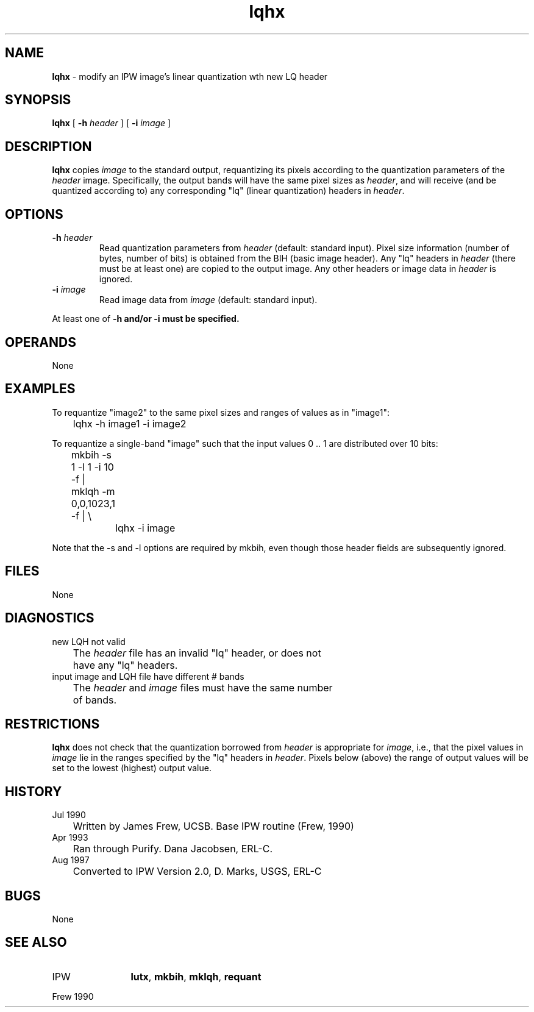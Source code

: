 .TH "lqhx" "1" "5 November 2015" "IPW v2" "IPW User Commands"
.SH NAME
.PP
\fBlqhx\fP - modify an IPW image's linear quantization wth new LQ header
.SH SYNOPSIS
.sp
.nf
.ft CR
\fBlqhx\fP [ \fB-h\fP \fIheader\fP ] [ \fB-i\fP \fIimage\fP ]
.ft R
.fi
.SH DESCRIPTION
.PP
\fBlqhx\fP copies \fIimage\fP to the standard output, requantizing its
pixels according to the quantization parameters of the \fIheader\fP
image.  Specifically, the output bands will have the same pixel
sizes as \fIheader\fP, and will receive (and be quantized according
to) any corresponding "lq" (linear quantization) headers in
\fIheader\fP.
.SH OPTIONS
.TP
\fB-h\fP \fIheader\fP
Read quantization parameters from \fIheader\fP (default:
standard input).  Pixel size information (number of
bytes, number of bits) is obtained from the BIH (basic
image header).  Any "lq" headers in \fIheader\fP (there must
be at least one) are copied to the output image.  Any
other headers or image data in \fIheader\fP is ignored.
.sp
.TP
\fB-i\fP \fIimage\fP
Read image data from \fIimage\fP (default: standard input).
.PP
At least one of \fB-h and/or \fB-i must be specified.
.SH OPERANDS
.PP
None
.SH EXAMPLES
.PP
To requantize "image2" to the same pixel sizes and ranges of
values as in "image1":
.sp
.nf
.ft CR
	lqhx -h image1 -i image2
.ft R
.fi

.PP
To requantize a single-band "image" such that the input values
0 .. 1 are distributed over 10 bits:
.sp
.nf
.ft CR
	mkbih -s 1 -l 1 -i 10 -f  |  mklqh -m 0,0,1023,1 -f  | \\
		lqhx -i image
.ft R
.fi

.PP
Note that the -s and -l options are required by mkbih, even
though those header fields are subsequently ignored.
.SH FILES
.PP
None
.SH DIAGNOSTICS
.sp
.TP
new LQH not valid
.br
	The \fIheader\fP file has an invalid "lq" header, or does not
	have any "lq" headers.
.sp
.TP
input image and LQH file have different # bands
.br
	The \fIheader\fP and \fIimage\fP files must have the same number
	of bands.
.SH RESTRICTIONS
.PP
\fBlqhx\fP does not check that the quantization borrowed from \fIheader\fP
is appropriate for \fIimage\fP, i.e., that the pixel values in \fIimage\fP
lie in the ranges specified by the "lq" headers in \fIheader\fP.
Pixels below (above) the range of output values will be set to
the lowest (highest) output value.
.SH HISTORY
.TP
Jul 1990
	Written by James Frew, UCSB.
Base IPW routine (Frew, 1990)
.TP
Apr 1993
	Ran through Purify.  Dana Jacobsen, ERL-C.
.TP
Aug 1997
	Converted to IPW Version 2.0, D. Marks, USGS, ERL-C
.SH BUGS
.PP
None
.SH SEE ALSO
.TP
IPW
	\fBlutx\fP,
\fBmkbih\fP,
\fBmklqh\fP,
\fBrequant\fP
.PP
Frew 1990
.br
